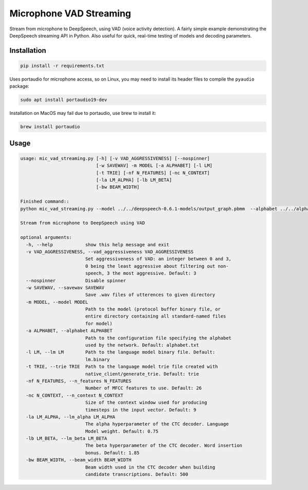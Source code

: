 
Microphone VAD Streaming
========================

Stream from microphone to DeepSpeech, using VAD (voice activity detection). A fairly simple example demonstrating the DeepSpeech streaming API in Python. Also useful for quick, real-time testing of models and decoding parameters.

Installation
------------

.. code-block:: bash

   pip install -r requirements.txt

Uses portaudio for microphone access, so on Linux, you may need to install its header files to compile the ``pyaudio`` package:

.. code-block:: bash

   sudo apt install portaudio19-dev

Installation on MacOS may fail due to portaudio, use brew to install it:

.. code-block:: bash

   brew install portaudio

Usage
-----

.. code-block::

   usage: mic_vad_streaming.py [-h] [-v VAD_AGGRESSIVENESS] [--nospinner]
                               [-w SAVEWAV] -m MODEL [-a ALPHABET] [-l LM]
                               [-t TRIE] [-nf N_FEATURES] [-nc N_CONTEXT]
                               [-la LM_ALPHA] [-lb LM_BETA]
                               [-bw BEAM_WIDTH]

   Finished command::
   python mic_vad_streaming.py --model ../../deepspeech-0.6.1-models/output_graph.pbmm  --alphabet ../../alphabet.txt --lm ../../deepspeech-0.6.1-models/lm.binary --trie ../../deepspeech-0.6.1-models/trie

   Stream from microphone to DeepSpeech using VAD

   optional arguments:
     -h, --help            show this help message and exit
     -v VAD_AGGRESSIVENESS, --vad_aggressiveness VAD_AGGRESSIVENESS
                           Set aggressiveness of VAD: an integer between 0 and 3,
                           0 being the least aggressive about filtering out non-
                           speech, 3 the most aggressive. Default: 3
     --nospinner           Disable spinner
     -w SAVEWAV, --savewav SAVEWAV
                           Save .wav files of utterences to given directory
     -m MODEL, --model MODEL
                           Path to the model (protocol buffer binary file, or
                           entire directory containing all standard-named files
                           for model)
     -a ALPHABET, --alphabet ALPHABET
                           Path to the configuration file specifying the alphabet
                           used by the network. Default: alphabet.txt
     -l LM, --lm LM        Path to the language model binary file. Default:
                           lm.binary
     -t TRIE, --trie TRIE  Path to the language model trie file created with
                           native_client/generate_trie. Default: trie
     -nf N_FEATURES, --n_features N_FEATURES
                           Number of MFCC features to use. Default: 26
     -nc N_CONTEXT, --n_context N_CONTEXT
                           Size of the context window used for producing
                           timesteps in the input vector. Default: 9
     -la LM_ALPHA, --lm_alpha LM_ALPHA
                           The alpha hyperparameter of the CTC decoder. Language
                           Model weight. Default: 0.75
     -lb LM_BETA, --lm_beta LM_BETA
                           The beta hyperparameter of the CTC decoder. Word insertion
                           bonus. Default: 1.85
     -bw BEAM_WIDTH, --beam_width BEAM_WIDTH
                           Beam width used in the CTC decoder when building
                           candidate transcriptions. Default: 500
